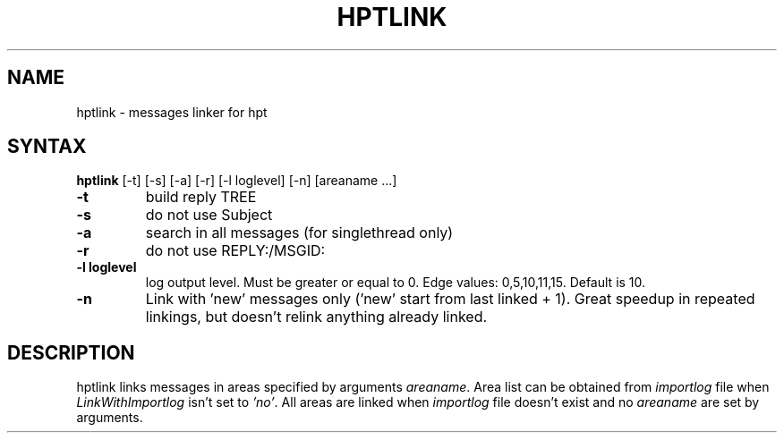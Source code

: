 .TH HPTLINK 1 "10 Dec 1999"
.SH NAME
hptlink \- messages linker for hpt
.SH SYNTAX
.B hptlink
[\-t] [\-s] [\-a] [\-r] [\-l loglevel] [\-n] [areaname ...]
.TP
.B \-t
build reply TREE
.TP
.B \-s
do not use Subject
.TP
.B \-a
search in all messages (for singlethread only)
.TP
.B \-r
do not use REPLY:/MSGID:
.TP
.B \-l loglevel
log output level. Must be greater or equal to 0.
Edge values: 0,5,10,11,15. Default is 10.
.TP
.B \-n
Link with 'new' messages only ('new' start from last linked + 1). Great speedup
in repeated linkings, but doesn't relink anything already linked.

.SH DESCRIPTION
hptlink links messages in areas specified by arguments \fIareaname\fP.
Area list can be obtained from \fIimportlog\fP file when \fILinkWithImportlog\fP
isn't set to \fI'no'\fP.
All areas are linked when \fIimportlog\fP file doesn't exist and no \fIareaname\fP
are set by arguments.
